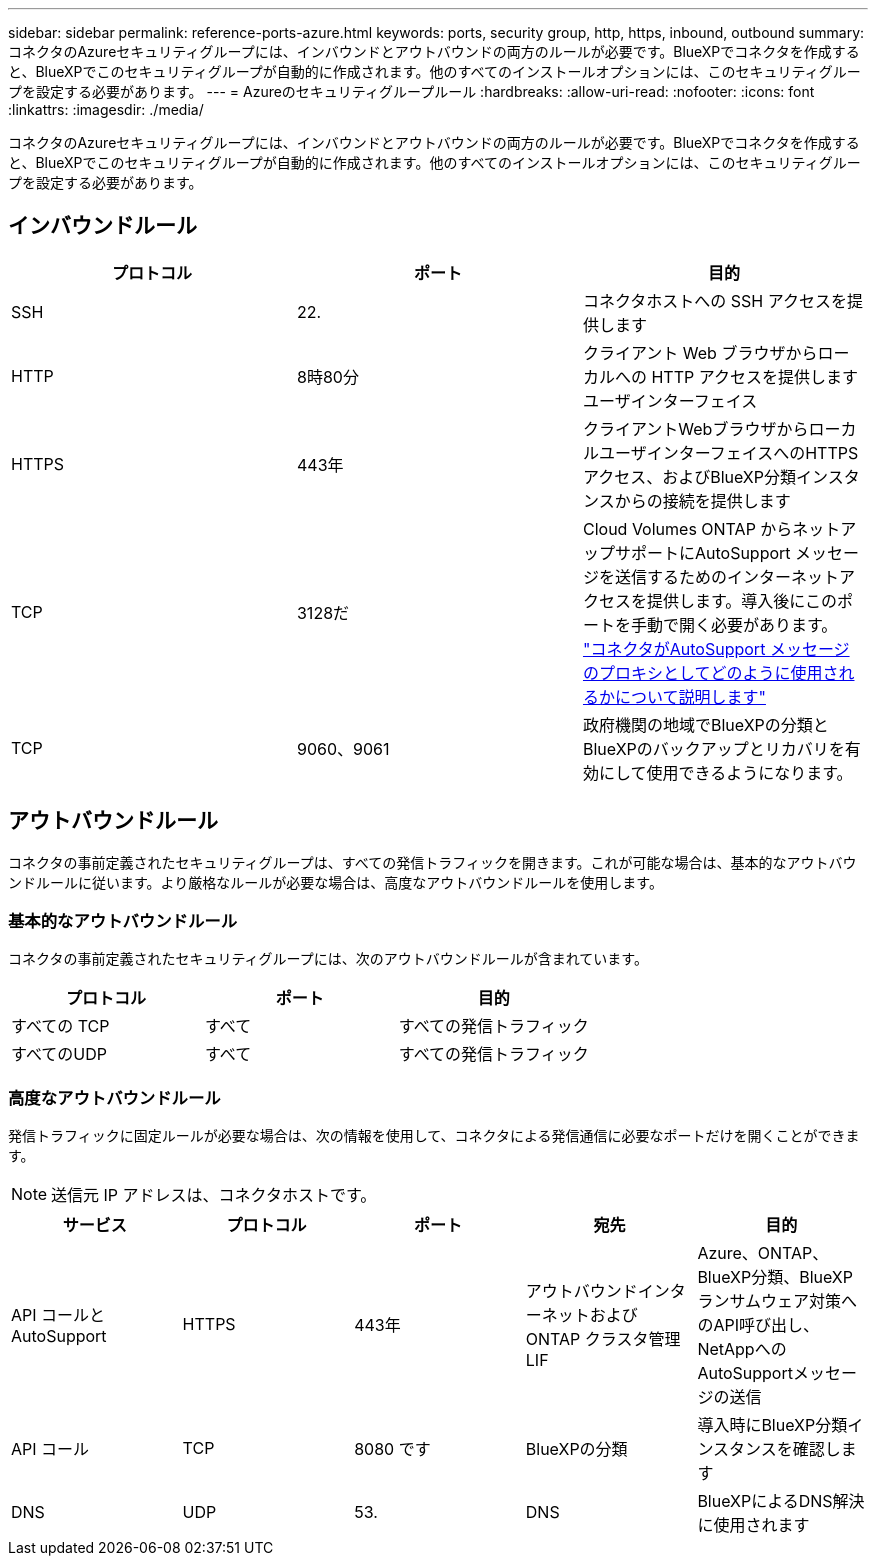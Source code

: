 ---
sidebar: sidebar 
permalink: reference-ports-azure.html 
keywords: ports, security group, http, https, inbound, outbound 
summary: コネクタのAzureセキュリティグループには、インバウンドとアウトバウンドの両方のルールが必要です。BlueXPでコネクタを作成すると、BlueXPでこのセキュリティグループが自動的に作成されます。他のすべてのインストールオプションには、このセキュリティグループを設定する必要があります。 
---
= Azureのセキュリティグループルール
:hardbreaks:
:allow-uri-read: 
:nofooter: 
:icons: font
:linkattrs: 
:imagesdir: ./media/


[role="lead"]
コネクタのAzureセキュリティグループには、インバウンドとアウトバウンドの両方のルールが必要です。BlueXPでコネクタを作成すると、BlueXPでこのセキュリティグループが自動的に作成されます。他のすべてのインストールオプションには、このセキュリティグループを設定する必要があります。



== インバウンドルール

[cols="3*"]
|===
| プロトコル | ポート | 目的 


| SSH | 22. | コネクタホストへの SSH アクセスを提供します 


| HTTP | 8時80分 | クライアント Web ブラウザからローカルへの HTTP アクセスを提供します ユーザインターフェイス 


| HTTPS | 443年 | クライアントWebブラウザからローカルユーザインターフェイスへのHTTPSアクセス、およびBlueXP分類インスタンスからの接続を提供します 


| TCP | 3128だ | Cloud Volumes ONTAP からネットアップサポートにAutoSupport メッセージを送信するためのインターネットアクセスを提供します。導入後にこのポートを手動で開く必要があります。 https://docs.netapp.com/us-en/bluexp-cloud-volumes-ontap/task-verify-autosupport.html["コネクタがAutoSupport メッセージのプロキシとしてどのように使用されるかについて説明します"^] 


| TCP | 9060、9061 | 政府機関の地域でBlueXPの分類とBlueXPのバックアップとリカバリを有効にして使用できるようになります。 
|===


== アウトバウンドルール

コネクタの事前定義されたセキュリティグループは、すべての発信トラフィックを開きます。これが可能な場合は、基本的なアウトバウンドルールに従います。より厳格なルールが必要な場合は、高度なアウトバウンドルールを使用します。



=== 基本的なアウトバウンドルール

コネクタの事前定義されたセキュリティグループには、次のアウトバウンドルールが含まれています。

[cols="3*"]
|===
| プロトコル | ポート | 目的 


| すべての TCP | すべて | すべての発信トラフィック 


| すべてのUDP | すべて | すべての発信トラフィック 
|===


=== 高度なアウトバウンドルール

発信トラフィックに固定ルールが必要な場合は、次の情報を使用して、コネクタによる発信通信に必要なポートだけを開くことができます。


NOTE: 送信元 IP アドレスは、コネクタホストです。

[cols="5*"]
|===
| サービス | プロトコル | ポート | 宛先 | 目的 


| API コールと AutoSupport | HTTPS | 443年 | アウトバウンドインターネットおよび ONTAP クラスタ管理 LIF | Azure、ONTAP、BlueXP分類、BlueXPランサムウェア対策へのAPI呼び出し、NetAppへのAutoSupportメッセージの送信 


| API コール | TCP | 8080 です | BlueXPの分類 | 導入時にBlueXP分類インスタンスを確認します 


| DNS | UDP | 53. | DNS | BlueXPによるDNS解決に使用されます 
|===